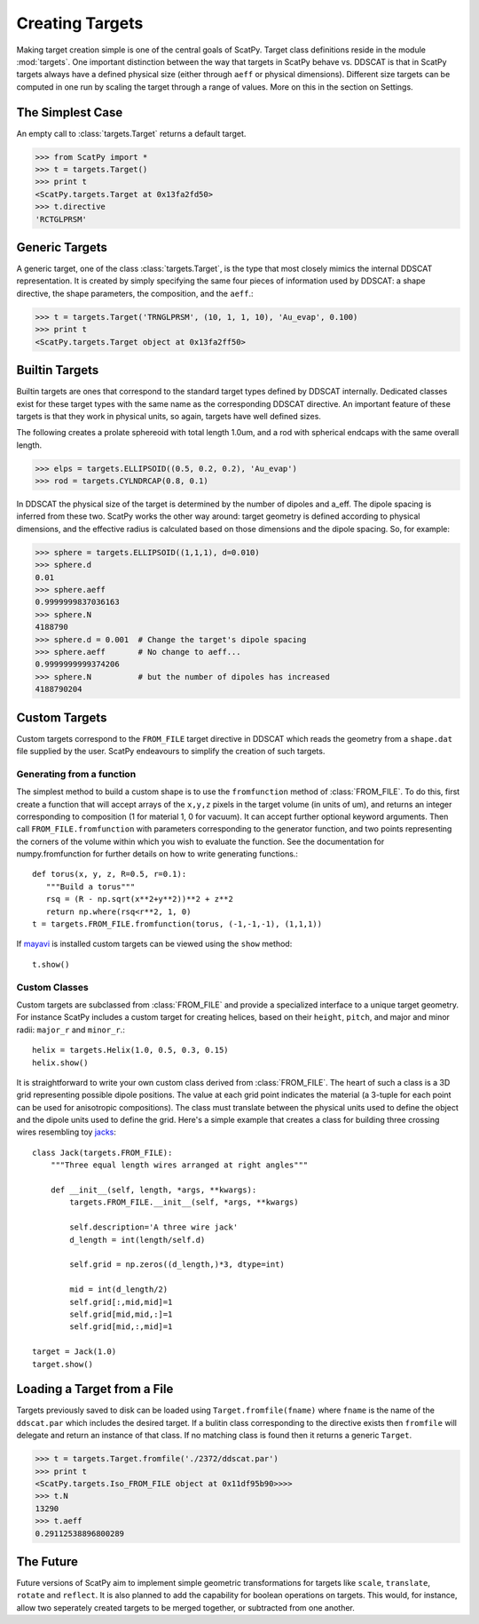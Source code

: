 ****************
Creating Targets
****************

Making target creation simple is one of the central goals of ScatPy. Target class definitions
reside in the module :mod:`targets`. One important distinction between the way
that targets in ScatPy behave vs. DDSCAT is that in ScatPy targets always
have a defined physical size (either through ``aeff`` or physical dimensions).
Different size targets can be computed in one run by scaling the target through
a range of values. More on this in the section on Settings.

The Simplest Case
=================
An empty call to :class:`targets.Target` returns a default target. 

>>> from ScatPy import *
>>> t = targets.Target()
>>> print t
<ScatPy.targets.Target at 0x13fa2fd50>
>>> t.directive
'RCTGLPRSM'

Generic Targets
===============
A generic target, one of the class :class:`targets.Target`, is the type that
most closely mimics the internal DDSCAT
representation. It is created by simply specifying the same four pieces of
information used by DDSCAT: a shape directive, the shape parameters, the composition,
and the ``aeff``.:

>>> t = targets.Target('TRNGLPRSM', (10, 1, 1, 10), 'Au_evap', 0.100) 
>>> print t
<ScatPy.targets.Target object at 0x13fa2ff50>

Builtin Targets
===============
Builtin targets are ones that correspond to the standard target types defined
by DDSCAT internally. Dedicated classes exist for these target types with 
the same name as the corresponding DDSCAT directive. An important feature of these
targets is that they work in physical units, so again, targets have well defined
sizes. 

The following creates a prolate sphereoid with total length 1.0um, and
a rod with spherical endcaps with the same overall length.

>>> elps = targets.ELLIPSOID((0.5, 0.2, 0.2), 'Au_evap')
>>> rod = targets.CYLNDRCAP(0.8, 0.1)

In DDSCAT the physical size of the target is determined by the number of dipoles
and a_eff. The dipole spacing is inferred from these two. ScatPy works the
other way around: target geometry is defined according to physical dimensions,
and the effective radius is calculated based on those dimensions and the dipole
spacing. So, for example:

>>> sphere = targets.ELLIPSOID((1,1,1), d=0.010)
>>> sphere.d
0.01
>>> sphere.aeff
0.9999999837036163
>>> sphere.N
4188790
>>> sphere.d = 0.001  # Change the target's dipole spacing 
>>> sphere.aeff       # No change to aeff...
0.9999999999374206
>>> sphere.N          # but the number of dipoles has increased
4188790204
    

Custom Targets
==============
Custom targets correspond to the ``FROM_FILE`` target directive in DDSCAT which
reads the geometry from a ``shape.dat`` file supplied by the user. ScatPy
endeavours to simplify the creation of such targets.


Generating from a function
^^^^^^^^^^^^^^^^^^^^^^^^^^
The simplest method to build a custom shape is to use the ``fromfunction`` method 
of :class:`FROM_FILE`. To do this, first create a function that will accept
arrays of the ``x,y,z`` pixels in the target volume (in units of um), and returns
an integer corresponding to composition (1 for material 1, 0 for vacuum). It
can accept further optional keyword arguments. Then call ``FROM_FILE.fromfunction``
with parameters corresponding to the generator function, and two points representing
the corners of the volume within which you wish to evaluate the function. See
the documentation for numpy.fromfunction for further details on how to write
generating functions.::

    def torus(x, y, z, R=0.5, r=0.1):
       """Build a torus"""
       rsq = (R - np.sqrt(x**2+y**2))**2 + z**2
       return np.where(rsq<r**2, 1, 0)
    t = targets.FROM_FILE.fromfunction(torus, (-1,-1,-1), (1,1,1))

If `mayavi <http://code.enthought.com/projects/mayavi/>`_ is installed custom
targets can be viewed using the ``show`` method::

    t.show()

.. image:: 3Dtorus.png
 
Custom Classes
^^^^^^^^^^^^^^
Custom targets are subclassed from :class:`FROM_FILE` and provide a specialized
interface to a unique target geometry. For instance ScatPy includes a custom
target for creating helices, based on their ``height``, ``pitch``, and major
and minor radii: ``major_r`` and ``minor_r``.::

    helix = targets.Helix(1.0, 0.5, 0.3, 0.15)
    helix.show()

.. image:: 3Dhelix.png

It is straightforward to write your own custom class derived from :class:`FROM_FILE`.
The heart of such a class is a 3D grid representing possible dipole positions.
The value at each grid point indicates the material (a 3-tuple for each point
can be used for anisotropic compositions). The class must translate between the
physical units used to define the object and the dipole units used to define
the grid. Here's a simple example that creates a class for building three
crossing wires resembling toy `jacks <http://en.wikipedia.org/wiki/Jacks_(game)>`_::

    class Jack(targets.FROM_FILE):
        """Three equal length wires arranged at right angles"""

        def __init__(self, length, *args, **kwargs):
            targets.FROM_FILE.__init__(self, *args, **kwargs)
        
            self.description='A three wire jack'            
            d_length = int(length/self.d)

            self.grid = np.zeros((d_length,)*3, dtype=int)

            mid = int(d_length/2)
            self.grid[:,mid,mid]=1
            self.grid[mid,mid,:]=1
            self.grid[mid,:,mid]=1

    target = Jack(1.0)
    target.show()

.. image:: 3Djack.png

Loading a Target from a File
============================
Targets previously saved to disk can be loaded using ``Target.fromfile(fname)``
where ``fname`` is the name of the ``ddscat.par`` which includes the desired target.
If a bulitin class corresponding to the directive exists then ``fromfile`` will
delegate and return an instance of that class. If no matching class is found then
it returns a generic ``Target``.

>>> t = targets.Target.fromfile('./2372/ddscat.par')
>>> print t
<ScatPy.targets.Iso_FROM_FILE object at 0x11df95b90>>>>
>>> t.N
13290
>>> t.aeff
0.29112538896800289


The Future
==========
Future versions of ScatPy aim to implement simple geometric transformations
for targets like ``scale``, ``translate``, ``rotate`` and ``reflect``. It is
also planned to add the capability for boolean operations on targets. This would, 
for instance, allow two seperately created targets to be merged together, or subtracted
from one another.